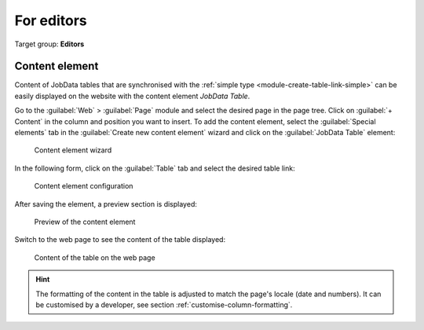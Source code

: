 .. _editor:

===========
For editors
===========

Target group: **Editors**


.. _editor-content-element:

Content element
===============

Content of JobData tables that are synchronised with the :ref:`simple type
<module-create-table-link-simple>` can be easily displayed on the website
with the content element `JobData Table`.

Go to the :guilabel:`Web` > :guilabel:`Page` module and select the desired page
in the page tree. Click on :guilabel:`+ Content` in the column and position you
want to insert. To add the content element, select the :guilabel:`Special
elements` tab in the :guilabel:`Create new content element` wizard and click on
the :guilabel:`JobData Table` element:

.. figure:: /Images/content-element-wizard.png
   :alt: Content element wizard

   Content element wizard

In the following form, click on the :guilabel:`Table` tab and select the
desired table link:

.. figure:: /Images/content-element-configuration.png
   :alt: Content element configuration

   Content element configuration

After saving the element, a preview section is displayed:

.. figure:: /Images/content-element-preview.png
   :alt: Preview of the content element

   Preview of the content element

Switch to the web page to see the content of the table displayed:

.. figure:: /Images/content-element-frontend.png
   :alt: Content of the table on the web page

   Content of the table on the web page

.. hint::
   The formatting of the content in the table is adjusted to match the page's
   locale (date and numbers). It can be customised by a developer, see section
   :ref:`customise-column-formatting`.
